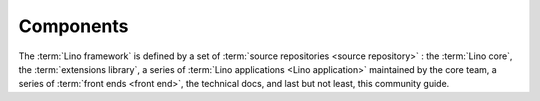 ==========
Components
==========

The :term:`Lino framework` is defined by a set of :term:`source repositories
<source repository>` : the :term:`Lino core`, the :term:`extensions library`, a
series of :term:`Lino applications <Lino application>` maintained by the core
team, a series of :term:`front ends <front end>`, the technical docs, and last
but not least, this community guide.




.. glossary::

  Lino framework

    Lino is a :term:`framework`, i.e. a collection of tools and approaches.
    Lino itself as a :term:`software product` is governed and maintained by the :ref:`lsf`.
    See :doc:`/lino/index`.

  Lino application

      A :term:`software product` written using the :term:`Lino framework`,
      having a given set of functions, governed and maintained by its
      :term:`application carrier`.

  Lino site

      An instance of a given :term:`Lino application` running on a given
      :term:`server <Lino server>`, operated by its :term:`operator <site
      operator>`.

      Every :term:`Lino site` has a web :term:`front end` under a domain or
      subdomain name, a set of local settings and configuration files, and
      usually its own database.  Several sites can share a same database in
      order to provide different front ends.

  Lino server

      A virtual or physical machine operated by a :term:`server operator` in
      order to run one or several :term:`Lino sites <Lino site>`.


.. glossary::


    Client device

        Any device used by an :term:`end user` to access a :term:`Lino site`.

        This can be a desktop or notebook computer, or a mobile device.

    Software product

        A set of program code and documentation, stored in :term:`source files
        <source file>` in one or several :term:`repositories <source
        repository>`.

    Lino core

        A :term:`source repository` containing core functionality used by every
        :term:`Lino application`.

    Extensions library

        A :term:`plugin library` with shared plugins that are used by many
        :term:`Lino applications <Lino application>` and maintained by the
        :doc:`/lsf`.

    Plugin

        A module or logical part of an application which potentially can be
        shared among several applications.

    Plugin library

        A collection of :term:`plugins <plugin>` grouped into a single
        :term:`source repository` and maintained by a given :term:`development
        provider`.

    Front end

        A :term:`plugin` which defines the web interface for an application.

        A same database can be exposed on different sites, using the same
        application but different front ends.


    Source repository

        A set of :term:`source files <source file>` that implements a
        given set of functions.

        For example we have different repositories for the *Lino Core*, the
        *Lino Extensions Library* the Lino Book* and the *Community Guide*.

    Source code

        Content to be edited by a :term:`programmer` and to be built (compiled)
        into an executable program file or consumable content (e.g. text,
        image, sound or video).

    Source file

        A file which contains :term:`source code`.

        Some source file formats commonly used for building executable program
        code are :file:`.py`, :file:`.js` and :file:`.rst`.

        Some consumable content file formats commonly used in a Lino project
        are :file:`.html` and :file:`.pdf`.

    Configuration file

        A file that contains configuration settings to be read by a program.


    Database application

        A computer program used by humans for entering and retrieving
        information from a database.

    Customized database application

        A :term:`database application` which is tailor-made to the needs of an
        :term:`application carrier`.

    Framework

        A suite of software tools used by developers who write and maintain
        applications for their employer or their customers.

    End-user documentation

        Documentation targeted at :term:`end users <end user>`.  Written in the
        language requested by the :term:`site operator`.

    Technical documentation

        Documentation targeted at :term:`developers <developer>` and motivated
        :term:`site experts <site expert>`. Only in English. Includes tested source code
        snippets and part of the :term:`test suite`.

    Test suite

      A set or :term:`source code` files that don't add any functionality and is
      used only for running :term:`automated tests`.

    Automated tests

      A part of the development process which verifies that a change in the
      software doesn't break any existing functionality.



    Preview site

        A copy of the :term:`production` site as it would look when using some
        newer version of the software.

        It is made available to end users so they can preview and test their
        coming version before a :term:`site upgrade`.

        The primary goal of a preview site is to help the site owner to test
        new features and to reduce stress caused by unexpected results after an
        upgrade.
